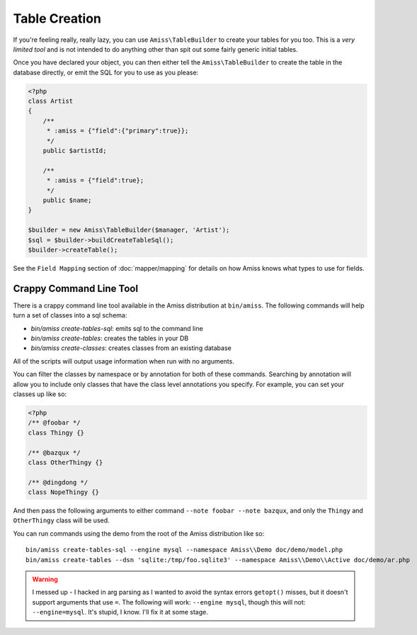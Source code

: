 Table Creation
==============

If you're feeling really, really lazy, you can use ``Amiss\TableBuilder`` to create your tables for
you too. This is a *very limited tool* and is not intended to do anything other than spit out some
fairly generic initial tables.

Once you have declared your object, you can then either tell the ``Amiss\TableBuilder`` to create
the table in the database directly, or emit the SQL for you to use as you please:

.. code-block:: php

    <?php
    class Artist
    {
        /**
         * :amiss = {"field":{"primary":true}};
         */
        public $artistId;

        /**
         * :amiss = {"field":true};
         */
        public $name;
    }

    $builder = new Amiss\TableBuilder($manager, 'Artist');
    $sql = $builder->buildCreateTableSql();
    $builder->createTable();

See the ``Field Mapping`` section of :doc:`mapper/mapping` for details on how Amiss knows what types
to use for fields.


Crappy Command Line Tool
~~~~~~~~~~~~~~~~~~~~~~~~

There is a crappy command line tool available in the Amiss distribution at ``bin/amiss``. The
following commands will help turn a set of classes into a sql schema:

* `bin/amiss create-tables-sql`: emits sql to the command line
* `bin/amiss create-tables`: creates the tables in your DB
* `bin/amiss create-classes`: creates classes from an existing database

All of the scripts will output usage information when run with no arguments.

You can filter the classes by namespace or by annotation for both of these commands. Searching by
annotation will allow you to include only classes that have the class level annotations you specify.
For example, you can set your classes up like so:

.. code-block:: php

    <?php
    /** @foobar */
    class Thingy {}

    /** @bazqux */
    class OtherThingy {}

    /** @dingdong */
    class NopeThingy {}


And then pass the following arguments to either command ``--note foobar --note bazqux``, and only
the ``Thingy`` and ``OtherThingy`` class will be used.

You can run commands using the demo from the root of the Amiss distribution like so::

    bin/amiss create-tables-sql --engine mysql --namespace Amiss\\Demo doc/demo/model.php
    bin/amiss create-tables --dsn 'sqlite:/tmp/foo.sqlite3' --namespace Amiss\\Demo\\Active doc/demo/ar.php

.. warning:: 

    I messed up - I hacked in arg parsing as I wanted to avoid the syntax errors ``getopt()``
    misses, but it doesn't support arguments that use ``=``. The following will work: ``--engine
    mysql``, though this will not: ``--engine=mysql``. It's stupid, I know. I'll fix it at some
    stage.
